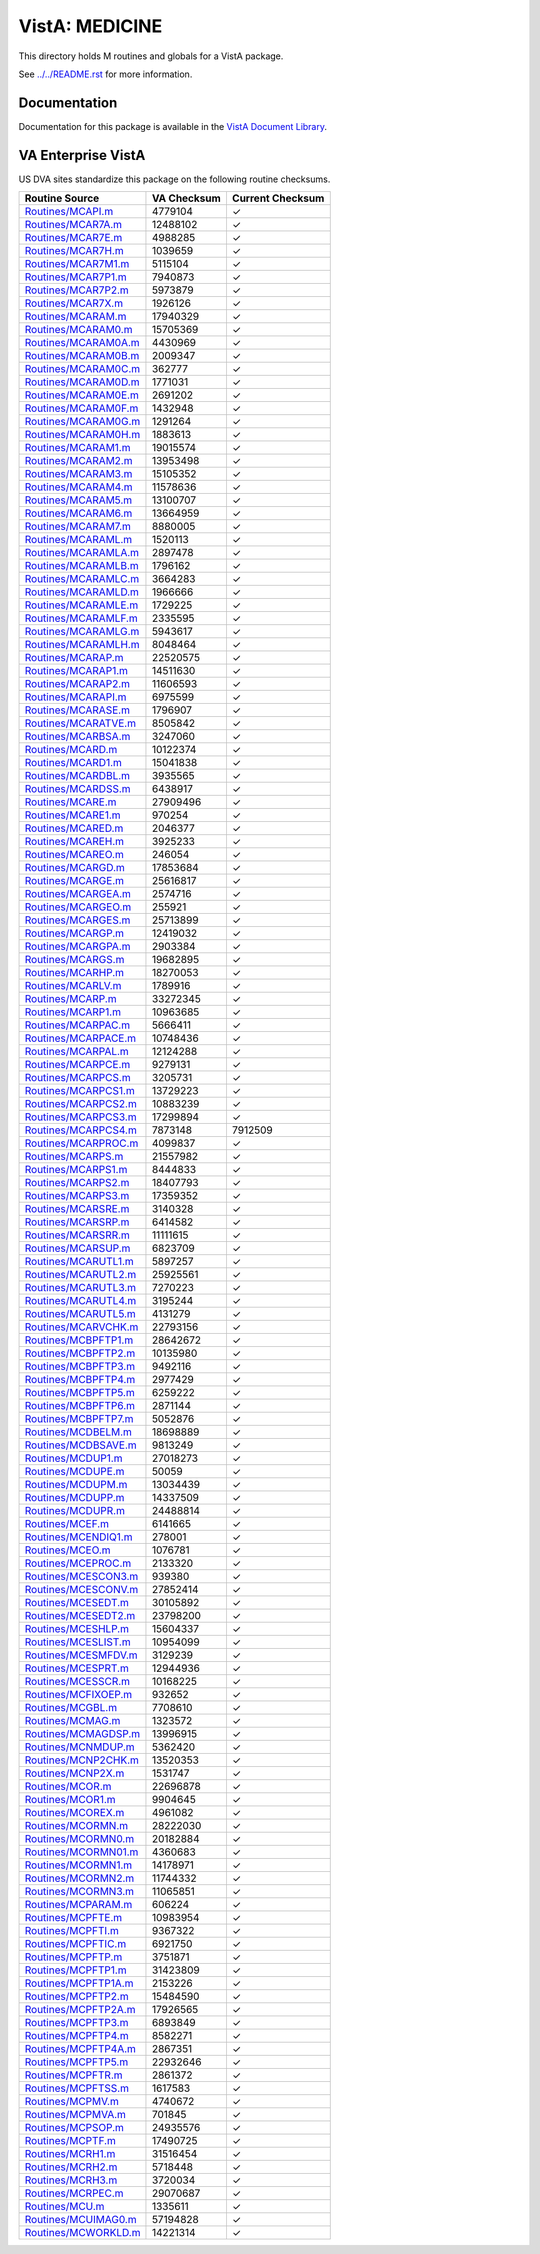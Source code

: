 ===============
VistA: MEDICINE
===============

This directory holds M routines and globals for a VistA package.

See `<../../README.rst>`__ for more information.

-------------
Documentation
-------------

Documentation for this package is available in the `VistA Document Library`_.

.. _`VistA Document Library`: http://www.va.gov/vdl/application.asp?appid=77

-------------------
VA Enterprise VistA
-------------------

US DVA sites standardize this package on the following routine checksums.

.. csv-table::
   :header:  "Routine Source", "VA Checksum", "Current Checksum"

   `<Routines/MCAPI.m>`__,4779104,|check|
   `<Routines/MCAR7A.m>`__,12488102,|check|
   `<Routines/MCAR7E.m>`__,4988285,|check|
   `<Routines/MCAR7H.m>`__,1039659,|check|
   `<Routines/MCAR7M1.m>`__,5115104,|check|
   `<Routines/MCAR7P1.m>`__,7940873,|check|
   `<Routines/MCAR7P2.m>`__,5973879,|check|
   `<Routines/MCAR7X.m>`__,1926126,|check|
   `<Routines/MCARAM.m>`__,17940329,|check|
   `<Routines/MCARAM0.m>`__,15705369,|check|
   `<Routines/MCARAM0A.m>`__,4430969,|check|
   `<Routines/MCARAM0B.m>`__,2009347,|check|
   `<Routines/MCARAM0C.m>`__,362777,|check|
   `<Routines/MCARAM0D.m>`__,1771031,|check|
   `<Routines/MCARAM0E.m>`__,2691202,|check|
   `<Routines/MCARAM0F.m>`__,1432948,|check|
   `<Routines/MCARAM0G.m>`__,1291264,|check|
   `<Routines/MCARAM0H.m>`__,1883613,|check|
   `<Routines/MCARAM1.m>`__,19015574,|check|
   `<Routines/MCARAM2.m>`__,13953498,|check|
   `<Routines/MCARAM3.m>`__,15105352,|check|
   `<Routines/MCARAM4.m>`__,11578636,|check|
   `<Routines/MCARAM5.m>`__,13100707,|check|
   `<Routines/MCARAM6.m>`__,13664959,|check|
   `<Routines/MCARAM7.m>`__,8880005,|check|
   `<Routines/MCARAML.m>`__,1520113,|check|
   `<Routines/MCARAMLA.m>`__,2897478,|check|
   `<Routines/MCARAMLB.m>`__,1796162,|check|
   `<Routines/MCARAMLC.m>`__,3664283,|check|
   `<Routines/MCARAMLD.m>`__,1966666,|check|
   `<Routines/MCARAMLE.m>`__,1729225,|check|
   `<Routines/MCARAMLF.m>`__,2335595,|check|
   `<Routines/MCARAMLG.m>`__,5943617,|check|
   `<Routines/MCARAMLH.m>`__,8048464,|check|
   `<Routines/MCARAP.m>`__,22520575,|check|
   `<Routines/MCARAP1.m>`__,14511630,|check|
   `<Routines/MCARAP2.m>`__,11606593,|check|
   `<Routines/MCARAPI.m>`__,6975599,|check|
   `<Routines/MCARASE.m>`__,1796907,|check|
   `<Routines/MCARATVE.m>`__,8505842,|check|
   `<Routines/MCARBSA.m>`__,3247060,|check|
   `<Routines/MCARD.m>`__,10122374,|check|
   `<Routines/MCARD1.m>`__,15041838,|check|
   `<Routines/MCARDBL.m>`__,3935565,|check|
   `<Routines/MCARDSS.m>`__,6438917,|check|
   `<Routines/MCARE.m>`__,27909496,|check|
   `<Routines/MCARE1.m>`__,970254,|check|
   `<Routines/MCARED.m>`__,2046377,|check|
   `<Routines/MCAREH.m>`__,3925233,|check|
   `<Routines/MCAREO.m>`__,246054,|check|
   `<Routines/MCARGD.m>`__,17853684,|check|
   `<Routines/MCARGE.m>`__,25616817,|check|
   `<Routines/MCARGEA.m>`__,2574716,|check|
   `<Routines/MCARGEO.m>`__,255921,|check|
   `<Routines/MCARGES.m>`__,25713899,|check|
   `<Routines/MCARGP.m>`__,12419032,|check|
   `<Routines/MCARGPA.m>`__,2903384,|check|
   `<Routines/MCARGS.m>`__,19682895,|check|
   `<Routines/MCARHP.m>`__,18270053,|check|
   `<Routines/MCARLV.m>`__,1789916,|check|
   `<Routines/MCARP.m>`__,33272345,|check|
   `<Routines/MCARP1.m>`__,10963685,|check|
   `<Routines/MCARPAC.m>`__,5666411,|check|
   `<Routines/MCARPACE.m>`__,10748436,|check|
   `<Routines/MCARPAL.m>`__,12124288,|check|
   `<Routines/MCARPCE.m>`__,9279131,|check|
   `<Routines/MCARPCS.m>`__,3205731,|check|
   `<Routines/MCARPCS1.m>`__,13729223,|check|
   `<Routines/MCARPCS2.m>`__,10883239,|check|
   `<Routines/MCARPCS3.m>`__,17299894,|check|
   `<Routines/MCARPCS4.m>`__,7873148,7912509
   `<Routines/MCARPROC.m>`__,4099837,|check|
   `<Routines/MCARPS.m>`__,21557982,|check|
   `<Routines/MCARPS1.m>`__,8444833,|check|
   `<Routines/MCARPS2.m>`__,18407793,|check|
   `<Routines/MCARPS3.m>`__,17359352,|check|
   `<Routines/MCARSRE.m>`__,3140328,|check|
   `<Routines/MCARSRP.m>`__,6414582,|check|
   `<Routines/MCARSRR.m>`__,11111615,|check|
   `<Routines/MCARSUP.m>`__,6823709,|check|
   `<Routines/MCARUTL1.m>`__,5897257,|check|
   `<Routines/MCARUTL2.m>`__,25925561,|check|
   `<Routines/MCARUTL3.m>`__,7270223,|check|
   `<Routines/MCARUTL4.m>`__,3195244,|check|
   `<Routines/MCARUTL5.m>`__,4131279,|check|
   `<Routines/MCARVCHK.m>`__,22793156,|check|
   `<Routines/MCBPFTP1.m>`__,28642672,|check|
   `<Routines/MCBPFTP2.m>`__,10135980,|check|
   `<Routines/MCBPFTP3.m>`__,9492116,|check|
   `<Routines/MCBPFTP4.m>`__,2977429,|check|
   `<Routines/MCBPFTP5.m>`__,6259222,|check|
   `<Routines/MCBPFTP6.m>`__,2871144,|check|
   `<Routines/MCBPFTP7.m>`__,5052876,|check|
   `<Routines/MCDBELM.m>`__,18698889,|check|
   `<Routines/MCDBSAVE.m>`__,9813249,|check|
   `<Routines/MCDUP1.m>`__,27018273,|check|
   `<Routines/MCDUPE.m>`__,50059,|check|
   `<Routines/MCDUPM.m>`__,13034439,|check|
   `<Routines/MCDUPP.m>`__,14337509,|check|
   `<Routines/MCDUPR.m>`__,24488814,|check|
   `<Routines/MCEF.m>`__,6141665,|check|
   `<Routines/MCENDIQ1.m>`__,278001,|check|
   `<Routines/MCEO.m>`__,1076781,|check|
   `<Routines/MCEPROC.m>`__,2133320,|check|
   `<Routines/MCESCON3.m>`__,939380,|check|
   `<Routines/MCESCONV.m>`__,27852414,|check|
   `<Routines/MCESEDT.m>`__,30105892,|check|
   `<Routines/MCESEDT2.m>`__,23798200,|check|
   `<Routines/MCESHLP.m>`__,15604337,|check|
   `<Routines/MCESLIST.m>`__,10954099,|check|
   `<Routines/MCESMFDV.m>`__,3129239,|check|
   `<Routines/MCESPRT.m>`__,12944936,|check|
   `<Routines/MCESSCR.m>`__,10168225,|check|
   `<Routines/MCFIXOEP.m>`__,932652,|check|
   `<Routines/MCGBL.m>`__,7708610,|check|
   `<Routines/MCMAG.m>`__,1323572,|check|
   `<Routines/MCMAGDSP.m>`__,13996915,|check|
   `<Routines/MCNMDUP.m>`__,5362420,|check|
   `<Routines/MCNP2CHK.m>`__,13520353,|check|
   `<Routines/MCNP2X.m>`__,1531747,|check|
   `<Routines/MCOR.m>`__,22696878,|check|
   `<Routines/MCOR1.m>`__,9904645,|check|
   `<Routines/MCOREX.m>`__,4961082,|check|
   `<Routines/MCORMN.m>`__,28222030,|check|
   `<Routines/MCORMN0.m>`__,20182884,|check|
   `<Routines/MCORMN01.m>`__,4360683,|check|
   `<Routines/MCORMN1.m>`__,14178971,|check|
   `<Routines/MCORMN2.m>`__,11744332,|check|
   `<Routines/MCORMN3.m>`__,11065851,|check|
   `<Routines/MCPARAM.m>`__,606224,|check|
   `<Routines/MCPFTE.m>`__,10983954,|check|
   `<Routines/MCPFTI.m>`__,9367322,|check|
   `<Routines/MCPFTIC.m>`__,6921750,|check|
   `<Routines/MCPFTP.m>`__,3751871,|check|
   `<Routines/MCPFTP1.m>`__,31423809,|check|
   `<Routines/MCPFTP1A.m>`__,2153226,|check|
   `<Routines/MCPFTP2.m>`__,15484590,|check|
   `<Routines/MCPFTP2A.m>`__,17926565,|check|
   `<Routines/MCPFTP3.m>`__,6893849,|check|
   `<Routines/MCPFTP4.m>`__,8582271,|check|
   `<Routines/MCPFTP4A.m>`__,2867351,|check|
   `<Routines/MCPFTP5.m>`__,22932646,|check|
   `<Routines/MCPFTR.m>`__,2861372,|check|
   `<Routines/MCPFTSS.m>`__,1617583,|check|
   `<Routines/MCPMV.m>`__,4740672,|check|
   `<Routines/MCPMVA.m>`__,701845,|check|
   `<Routines/MCPSOP.m>`__,24935576,|check|
   `<Routines/MCPTF.m>`__,17490725,|check|
   `<Routines/MCRH1.m>`__,31516454,|check|
   `<Routines/MCRH2.m>`__,5718448,|check|
   `<Routines/MCRH3.m>`__,3720034,|check|
   `<Routines/MCRPEC.m>`__,29070687,|check|
   `<Routines/MCU.m>`__,1335611,|check|
   `<Routines/MCUIMAG0.m>`__,57194828,|check|
   `<Routines/MCWORKLD.m>`__,14221314,|check|

.. |check| unicode:: U+2713
